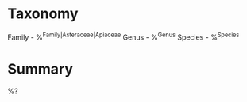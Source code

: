 * Taxonomy
Family - %^{Family|Asteraceae|Apiaceae}
Genus - %^{Genus}
Species - %^{Species}

* Summary
%?
